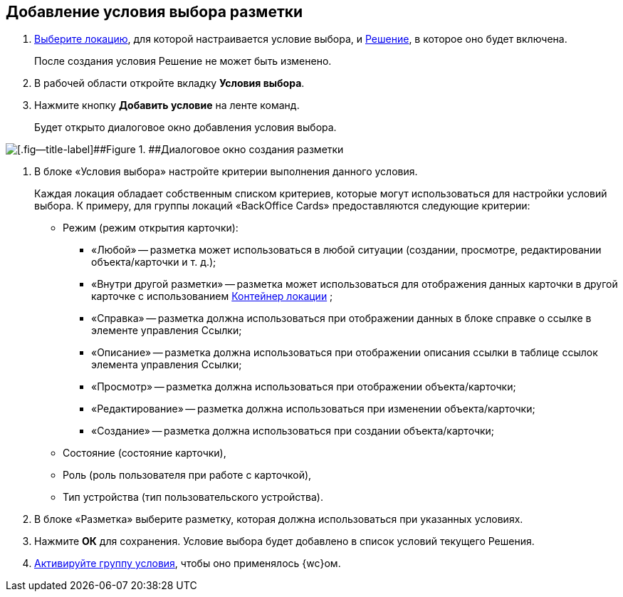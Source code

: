 
== Добавление условия выбора разметки

. [.ph .cmd]#xref:locationSelect.adoc[Выберите локацию], для которой настраивается условие выбора, и xref:solutionChangeCurrent.adoc[Решение], в которое оно будет включена.#
+
После создания условия Решение не может быть изменено.
. [.ph .cmd]#В рабочей области откройте вкладку [.ph .uicontrol]*Условия выбора*.#
. [.ph .cmd]#Нажмите кнопку [.ph .uicontrol]*Добавить условие* на ленте команд.#
+
Будет открыто диалоговое окно добавления условия выбора.

image::dl_ui_conditioneditor.png[[.fig--title-label]##Figure 1. ##Диалоговое окно создания разметки]
. [.ph .cmd]#В блоке «Условия выбора» настройте критерии выполнения данного условия.#
+
Каждая локация обладает собственным списком критериев, которые могут использоваться для настройки условий выбора. К примеру, для группы локаций «BackOffice Cards» предоставляются следующие критерии:

* Режим (режим открытия карточки):
** «Любой» -- разметка может использоваться в любой ситуации (создании, просмотре, редактировании объекта/карточки и т. д.);
** «Внутри другой разметки» -- разметка может использоваться для отображения данных карточки в другой карточке с использованием xref:Control_locationContainer.adoc[Контейнер локации] ;
** «Справка» -- разметка должна использоваться при отображении данных в блоке справке о ссылке в элементе управления Ссылки;
** «Описание» -- разметка должна использоваться при отображении описания ссылки в таблице ссылок элемента управления Ссылки;
** «Просмотр» -- разметка должна использоваться при отображении объекта/карточки;
** «Редактирование» -- разметка должна использоваться при изменении объекта/карточки;
** «Создание» -- разметка должна использоваться при создании объекта/карточки;
* Состояние (состояние карточки),
* Роль (роль пользователя при работе с карточкой),
* Тип устройства (тип пользовательского устройства).
. [.ph .cmd]#В блоке «Разметка» выберите разметку, которая должна использоваться при указанных условиях.#
. [.ph .cmd]#Нажмите [.ph .uicontrol]*ОК* для сохранения. Условие выбора будет добавлено в список условий текущего Решения.#
. [.ph .cmd]#xref:ActivateCondition.adoc[Активируйте группу условия], чтобы оно применялось {wc}ом.#
